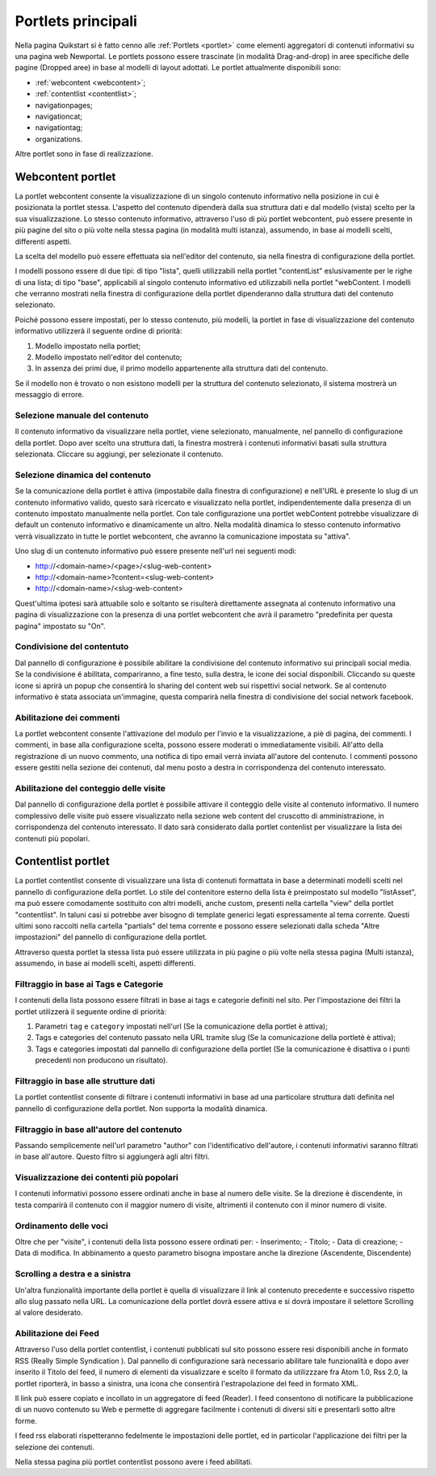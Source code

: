 ===================
Portlets principali
===================

Nella pagina Quikstart si è fatto cenno alle :ref:`Portlets <portlet>` come elementi aggregatori di contenuti informativi su una pagina web Newportal. Le portlets possono essere trascinate (in modalità Drag-and-drop) in aree specifiche delle pagine (Dropped aree) in base al modelli di layout adottati.
Le portlet attualmente disponibili sono:

* :ref:`webcontent <webcontent>`;
* :ref:`contentlist <contentlist>`;
* navigationpages;
* navigationcat;
* navigationtag;
* organizations.

Altre portlet sono in fase di realizzazione.

.. _webcontent:

Webcontent portlet
==================

La portlet webcontent consente la visualizzazione di un singolo contenuto informativo nella posizione in cui è posizionata la portlet stessa. L'aspetto del contenuto dipenderà dalla sua struttura dati e dal modello (vista) scelto per la sua visualizzazione.
Lo stesso contenuto informativo, attraverso l'uso di più portlet webcontent, può essere presente in più pagine del sito o più volte nella stessa pagina (in modalità multi istanza), assumendo, in base ai modelli scelti, differenti aspetti.

La scelta del modello può essere effettuata sia nell'editor del contenuto, sia nella finestra di configurazione della portlet.

I modelli possono essere di due tipi: di tipo "lista", quelli utilizzabili nella portlet "contentList" eslusivamente per le righe di una lista; di tipo "base", applicabili al singolo contenuto informativo ed utilizzabili nella portlet "webContent.
I modelli che verranno mostrati nella finestra di configurazione della portlet dipenderanno dalla struttura dati del contenuto selezionato.

Poiché possono essere impostati, per lo stesso contenuto, più modelli, la portlet in fase di visualizzazione del contenuto informativo utilizzerà il seguente ordine di priorità:

1. Modello impostato nella portlet;
2. Modello impostato nell'editor del contenuto;
3. In assenza dei primi due, il primo modello appartenente alla struttura dati del contenuto.

Se il modello non è trovato o non esistono modelli per la struttura del contenuto selezionato, il sistema mostrerà un messaggio di errore.

Selezione manuale del contenuto
--------------------------------
Il contenuto informativo da visualizzare nella portlet, viene selezionato, manualmente, nel pannello di configurazione della portlet. Dopo aver scelto una struttura dati, la finestra mostrerà i contenuti informativi basati sulla struttura selezionata. Cliccare su aggiungi, per selezionate il contenuto.

Selezione dinamica del contenuto
--------------------------------
Se la comunicazione della portlet è attiva (impostabile dalla finestra di configurazione) e nell'URL è presente lo slug di un contenuto informativo valido, questo sarà ricercato e visualizzato nella portlet, indipendentemente dalla presenza di un contenuto impostato manualmente nella portlet. Con tale configurazione una portlet webContent potrebbe visualizzare di default un contenuto informativo e dinamicamente un altro. 
Nella modalità dinamica lo stesso contenuto informativo verrà visualizzato in tutte le portlet webcontent, che avranno la comunicazione impostata su "attiva".

Uno slug di un contenuto informativo può essere presente nell'url nei seguenti modi:

* http://<domain-name>/<page>/<slug-web-content>
* http://<domain-name>?content=<slug-web-content>
* http://<domain-name>/<slug-web-content>

Quest'ultima ipotesi sarà attuabile solo e soltanto se risulterà direttamente assegnata al contenuto informativo una pagina di visualizzazione con la presenza di una portlet webcontent che avrà il parametro "predefinita per questa pagina" impostato su "On".

Condivisione del contentuto
---------------------------
Dal pannello di configurazione è possibile abilitare la condivisione del contenuto informativo sui principali social media. Se la condivisione é abilitata, compariranno, a fine testo, sulla destra, le icone dei social disponibili. Cliccando su queste icone si aprirà un popup che consentirà lo sharing del content web sui rispettivi social network. Se al contenuto informativo è stata associata un'immagine, questa comparirà nella finestra di condivisione del social network facebook.

Abilitazione dei commenti
-------------------------
La portlet webcontent consente l'attivazione del modulo per l'invio e la visualizzazione, a piè di pagina, dei commenti. I commenti, in base alla configurazione scelta, possono essere moderati o immediatamente visibili. All'atto della registrazione di un nuovo commento, una notifica di tipo email verrà inviata all'autore del contenuto. I commenti possono essere gestiti nella sezione dei contenuti, dal menu posto a destra in corrispondenza del contenuto interessato.

Abilitazione del conteggio delle visite
---------------------------------------
Dal pannello di configurazione della portlet è possibile attivare il conteggio delle visite al contenuto informativo. Il numero complessivo delle visite può essere visualizzato nella sezione web content del cruscotto di amministrazione, in corrispondenza del contenuto interessato. Il dato sarà considerato dalla portlet contenlist per visualizzare la lista dei contenuti più popolari.

.. _contentlist:

Contentlist portlet
===================

La portlet contentlist consente di visualizzare una lista di contenuti formattata in base a determinati modelli scelti nel pannello di configurazione della portlet. Lo stile del contenitore esterno della lista è preimpostato sul modello "listAsset", ma può essere comodamente sostituito con altri modelli, anche custom, presenti nella cartella "view" della portlet "contentlist". In taluni casi si potrebbe aver bisogno di template generici legati espressamente al tema corrente. Questi ultimi sono raccolti nella cartella "partials"  del tema corrente e possono essere selezionati dalla scheda "Altre impostazioni" del pannello di configurazione della portlet.

Attraverso questa portlet la stessa lista può essere utilizzata in più pagine o più volte nella stessa pagina (Multi istanza), assumendo, in base ai modelli scelti, aspetti differenti.

Filtraggio in base ai Tags e Categorie
--------------------------------------
I contenuti della lista possono essere filtrati in base ai tags e categorie definiti nel sito. Per l'impostazione dei filtri
la portlet utilizzerà il seguente ordine di priorità:

1. Parametri ``tag`` e ``category`` impostati nell'url (Se la comunicazione  della portlet è attiva);
2. Tags e categories del contenuto passato nella URL tramite slug (Se la comunicazione della portletè è attiva);
3. Tags e categories impostati dal pannello di configurazione della portlet (Se la comunicazione è disattiva o i punti precedenti non producono un risultato).

Filtraggio in base alle strutture dati
--------------------------------------
La portlet contentlist consente di filtrare i contenuti informativi in base ad una particolare struttura dati definita nel pannello di configurazione della portlet. Non supporta la modalità dinamica.

Filtraggio in base all'autore del contenuto
-------------------------------------------
Passando semplicemente nell'url parametro "author" con l'identificativo dell'autore, i contenuti informativi saranno filtrati in base all'autore. Questo filtro si aggiungerà agli altri filtri.

Visualizzazione dei contenti più popolari
-----------------------------------------
I contenuti informativi possono essere ordinati anche in base al numero delle visite. Se la direzione è discendente, in testa comparirà il contenuto con il maggior numero di visite, altrimenti il contenuto con il minor numero di visite.

Ordinamento delle voci
----------------------
Oltre che per "visite", i contenuti della lista possono essere ordinati per: - Inserimento; - Titolo; - Data di creazione; - Data di modifica. In abbinamento a questo parametro bisogna impostare anche la direzione (Ascendente, Discendente)

Scrolling a destra e a sinistra
-------------------------------
Un'altra funzionalità importante della portlet è quella di visualizzare il link al contenuto precedente e successivo rispetto allo slug passato nella URL. La comunicazione della portlet dovrà essere attiva e si dovrà impostare il selettore Scrolling al valore desiderato.

Abilitazione dei Feed
---------------------
Attraverso l'uso della portlet contentlist, i contenuti pubblicati sul sito possono essere resi disponibili anche in formato RSS (Really Simple Syndication ). Dal pannello di configurazione sarà necessario abilitare tale funzionalità e dopo aver inserito il Titolo del feed, il numero di elementi da visualizzare e scelto il formato da utilizzzare fra Atom 1.0,  Rss 2.0, la portlet riporterà, in basso a sinistra, una icona che consentirà l'estrapolazione del feed in formato XML.

Il link può essere copiato e incollato in un aggregatore di feed (Reader).
I feed  consentono di notificare la pubblicazione di un nuovo contenuto su Web e permette di aggregare facilmente i contenuti di diversi siti e presentarli sotto altre forme.

I feed rss elaborati rispetteranno fedelmente le impostazioni delle portlet, ed in particolar l'applicazione dei filtri per la selezione dei contenuti.

Nella stessa pagina più portlet contentlist possono avere i feed abilitati.
